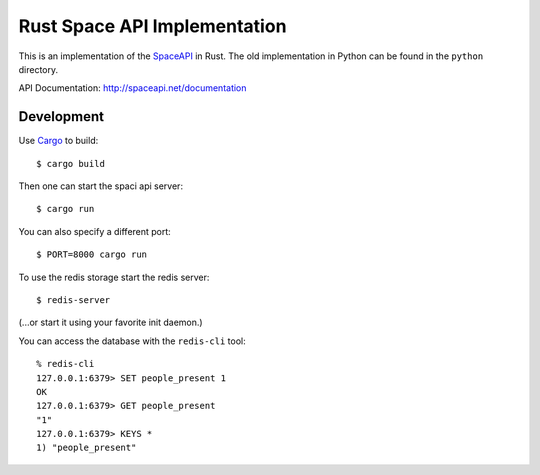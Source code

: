 Rust Space API Implementation
=============================

This is an implementation of the `SpaceAPI <http://spaceapi.net/>`_ in Rust.
The old implementation in Python can be found in the ``python`` directory.

API Documentation: http://spaceapi.net/documentation

Development
-----------

Use `Cargo <https://crates.io/>`_ to build::

    $ cargo build

Then one can start the spaci api server::

    $ cargo run

You can also specify a different port::

    $ PORT=8000 cargo run

To use the redis storage start the redis server::
    
    $ redis-server

(...or start it using your favorite init daemon.)

You can access the database with the ``redis-cli`` tool::

    % redis-cli 
    127.0.0.1:6379> SET people_present 1
    OK
    127.0.0.1:6379> GET people_present
    "1"
    127.0.0.1:6379> KEYS *
    1) "people_present"

